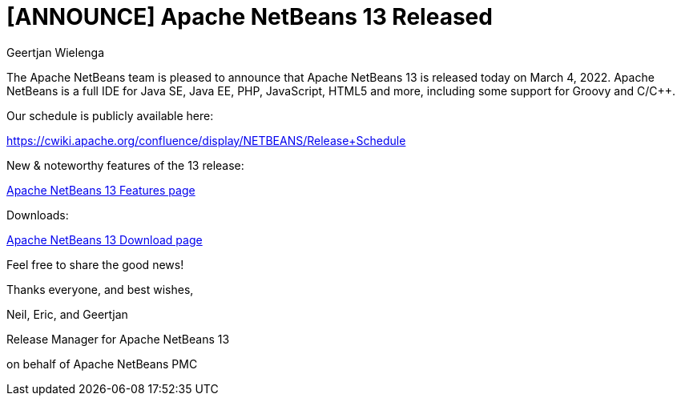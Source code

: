 // 
//     Licensed to the Apache Software Foundation (ASF) under one
//     or more contributor license agreements.  See the NOTICE file
//     distributed with this work for additional information
//     regarding copyright ownership.  The ASF licenses this file
//     to you under the Apache License, Version 2.0 (the
//     "License"); you may not use this file except in compliance
//     with the License.  You may obtain a copy of the License at
// 
//       http://www.apache.org/licenses/LICENSE-2.0
// 
//     Unless required by applicable law or agreed to in writing,
//     software distributed under the License is distributed on an
//     "AS IS" BASIS, WITHOUT WARRANTIES OR CONDITIONS OF ANY
//     KIND, either express or implied.  See the License for the
//     specific language governing permissions and limitations
//     under the License.
//

= [ANNOUNCE] Apache NetBeans 13 Released
:author: Geertjan Wielenga
:page-revdate: 2022-03-04
:page-layout: blogentry
:page-tags: blogentry
:jbake-status: published
:keywords: Apache NetBeans blog index
:description: Apache NetBeans blog index
:toc: left
:toc-title:
:page-syntax: true


The Apache NetBeans team is pleased to announce that Apache NetBeans 13 is released today on March 4, 2022. Apache NetBeans is a full IDE for Java SE, Java EE, PHP, JavaScript, HTML5 and more, including some support for Groovy and C/C++.

Our schedule is publicly available here:

https://cwiki.apache.org/confluence/display/NETBEANS/Release+Schedule

New & noteworthy features of the 13 release:

xref:download/nb13/index.adoc[Apache NetBeans 13 Features page]

Downloads:

xref:download/nb13/nb13.adoc[Apache NetBeans 13 Download page]

Feel free to share the good news!

Thanks everyone, and best wishes,

Neil, Eric, and Geertjan

Release Manager for Apache NetBeans 13

on behalf of Apache NetBeans PMC

